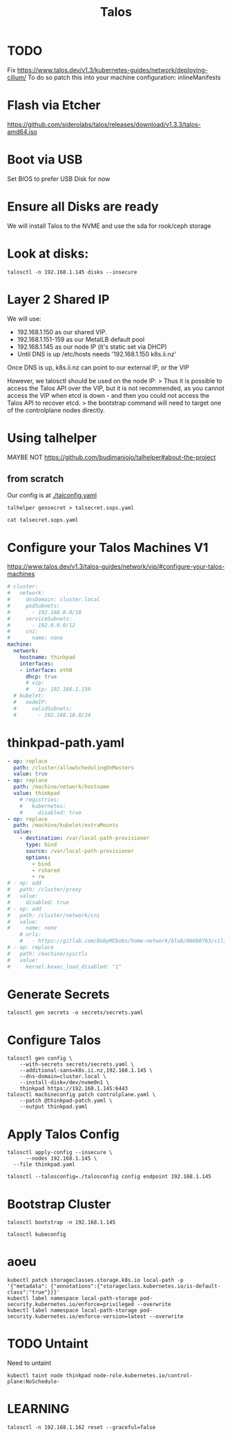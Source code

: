 #+title: Talos
* TODO
Fix
https://www.talos.dev/v1.3/kubernetes-guides/network/deploying-cilium/
To do so patch this into your machine configuration:
inlineManifests
* Flash via Etcher
https://github.com/siderolabs/talos/releases/download/v1.3.3/talos-amd64.iso
* Boot via USB
Set BIOS to prefer USB Disk for now
* Ensure all Disks are ready
We will install Talos to the NVME and use the sda for rook/ceph storage
* Look at disks:
#+begin_src shell
talosctl -n 192.168.1.145 disks --insecure
#+end_src

#+RESULTS:
#+begin_example
DEV            MODEL                            SERIAL            TYPE   UUID   WWID   MODALIAS      NAME   SIZE     BUS_PATH
/dev/nvme0n1   Samsung SSD 970 EVO Plus 500GB   S4EVNX0R514146X   NVME   -      -      -             -      500 GB   /pci0000:00/0000:00:1d.0/0000:70:00.0/nvme/nvme0/nvme0n1
/dev/sda       CT1000BX500SSD1                  -                 SSD    -      -      scsi:t-0x00   -      1.0 TB   /pci0000:00/0000:00:17.0/ata3/host2/target2:0:0/2:0:0:0/
/dev/sdb       USB Flash Disk                   -                 HDD    -      -      scsi:t-0x00   -      32 GB    /pci0000:00/0000:00:14.0/usb1/1-1/1-1:1.0/host3/target3:0:0/3:0:0:0/
#+end_example

* Layer 2 Shared IP
We will use:
- 192.168.1.150 as our shared VIP.
- 192.168.1.151-159 as our MetalLB default pool
- 192.168.1.145 as our node IP (it's static set via DHCP)
- Until DNS is up /etc/hosts needs '192.168.1.150 k8s.ii.nz'

Once DNS is up, k8s.ii.nz can point to our external IP, or the VIP

However, we talosctl should be used on the node IP:
> Thus it is possible to access the Talos API over the VIP, but it is not recommended, as you cannot access the VIP when etcd is down - and then you could not access the Talos API to recover etcd.
> the bootstrap command will need to target one of the controlplane nodes directly.
* Using talhelper
MAYBE NOT
https://github.com/budimanjojo/talhelper#about-the-project
** from scratch
Our config is at [[./talconfig.yaml]]
#+begin_src shell :results none
talhelper gensecret > talsecret.sops.yaml
#+end_src
#+begin_src shell
cat talsecret.sops.yaml
#+end_src

#+RESULTS:
#+begin_example
#+end_example

* Configure your Talos Machines V1
https://www.talos.dev/v1.3/talos-guides/network/vip/#configure-your-talos-machines
#+begin_src yaml :tangle thinkpad.patch.yaml
# cluster:
#   network:
#     dnsDomain: cluster.local
#     podSubnets:
#       - 192.168.0.0/16
#     serviceSubnets:
#       - 192.0.0.0/12
#     cni:
#       name: none
machine:
  network:
    hostname: thinkpad
    interfaces:
    - interface: eth0
      dhcp: true
      # vip:
      #   ip: 192.168.1.150
  # kubelet:
  #   nodeIP:
  #     validSubnets:
  #       - 192.168.10.0/24
#+end_src
* thinkpad-path.yaml
#+begin_src yaml :tangle thinkpad-patch.yaml
- op: replace
  path: /cluster/allowSchedulingOnMasters
  value: true
- op: replace
  path: /machine/network/hostname
  value: thinkpad
    # registries:
    #   kubernetes:
    #     disabled: true
- op: replace
  path: /machine/kubelet/extraMounts
  value:
    - destination: /var/local-path-provisioner
      type: bind
      source: /var/local-path-provisioner
      options:
        - bind
        - rshared
        - rw
# - op: add
#   path: /cluster/proxy
#   value:
#     disabled: true
# - op: add
#   path: /cluster/network/cni
#   value:
#     name: none
    # urls:
    #   - https://gitlab.com/BobyMCbobs/home-network/blob/066b07b3/cilium/cilium.yaml
# - op: replace
#   path: /machine/sysctls
#   value:
#     kernel.kexec_load_disabled: "1"
#+end_src
* Generate Secrets
#+begin_src shell :results none
talosctl gen secrets -o secrets/secrets.yaml
#+end_src
* Configure Talos
#+begin_src shell :prologue "(\n" :epilogue "\n) 2>&1\n:\n"
talosctl gen config \
    --with-secrets secrets/secrets.yaml \
    --additional-sans=k8s.ii.nz,192.168.1.145 \
    --dns-domain=cluster.local \
    --install-disk=/dev/nvme0n1 \
    thinkpad https://192.168.1.145:6443
talosctl machineconfig patch controlplane.yaml \
    --patch @thinkpad-patch.yaml \
    --output thinkpad.yaml
#+end_src

#+RESULTS:
#+begin_example
generating PKI and tokens
Created /Users/hh/hackbach-infra/clusters/thinkpad/talos/controlplane.yaml
Created /Users/hh/hackbach-infra/clusters/thinkpad/talos/worker.yaml
Created /Users/hh/hackbach-infra/clusters/thinkpad/talos/talosconfig
#+end_example
* Apply Talos Config
#+begin_src shell :prologue "(\n" :epilogue "\n) 2>&1\n:\n"
talosctl apply-config --insecure \
      --nodes 192.168.1.145 \
  --file thinkpad.yaml
#+end_src

#+begin_src shell
talosctl --talosconfig=./talosconfig config endpoint 192.168.1.145
#+end_src

#+RESULTS:
#+begin_example
#+end_example
* Bootstrap Cluster
#+begin_src shell
talosctl bootstrap -n 192.168.1.145
#+end_src
#+begin_src shell :prologue "(\n" :epilogue "\n) 2>&1\n:\n"
talosctl kubeconfig
#+end_src

#+RESULTS:
#+begin_example
nodes are not set for the command: please use `--nodes` flag or configuration file to set the nodes to run the command against

Usage:
  talosctl kubeconfig [local-path] [flags]

Flags:
  -f, --force                       Force overwrite of kubeconfig if already present, force overwrite on kubeconfig merge
      --force-context-name string   Force context name for kubeconfig merge
  -h, --help                        help for kubeconfig
  -m, --merge                       Merge with existing kubeconfig (default true)

Global Flags:
      --cluster string       Cluster to connect to if a proxy endpoint is used.
      --context string       Context to be used in command
  -e, --endpoints strings    override default endpoints in Talos configuration
  -n, --nodes strings        target the specified nodes
      --talosconfig string   The path to the Talos configuration file. Defaults to 'TALOSCONFIG' env variable if set, otherwise '$HOME/.talos/config' and '/var/run/secrets/talos.dev/config' in order.

#+end_example
* aoeu
#+begin_src shell
kubectl patch storageclasses.storage.k8s.io local-path -p '{"metadata": {"annotations":{"storageclass.kubernetes.io/is-default-class":"true"}}}'
kubectl label namespace local-path-storage pod-security.kubernetes.io/enforce=privileged --overwrite
kubectl label namespace local-path-storage pod-security.kubernetes.io/enforce-version=latest --overwrite
#+end_src
* TODO Untaint
Need to untaint
#+begin_src shell
kubectl taint node thinkpad node-role.kubernetes.io/control-plane:NoSchedule-
#+end_src
* LEARNING
#+begin_src shell
talosctl -n 192.168.1.162 reset --graceful=false
#+end_src
